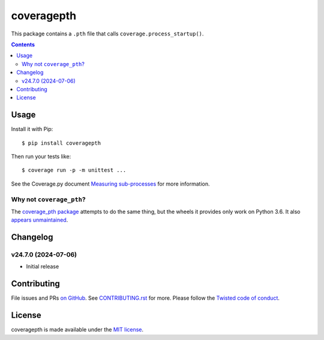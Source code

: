 coveragepth
===========

.. |ci| image:: https://github.com/twm/coveragepth/actions/workflows/ci.yml/badge.svg
    :alt: CI
    :target: https://github.com/twm/coveragepth/actions/workflows/ci.yml

.. |pypi| image:: https://img.shields.io/pypi/v/coveragepth.svg
    :alt: PyPI
    :target: https://pypi.org/project/coveragepth/

.. |calver| image:: https://img.shields.io/badge/calver-YY.MM.MICRO-22bfda.svg
    :alt: calver: YY.MM.MICRO
    :target: https://calver.org/


|pypi|
|calver|
|ci|

This package contains a ``.pth`` file that calls ``coverage.process_startup()``.

.. contents::

Usage
-----

Install it with Pip::

    $ pip install coveragepth

Then run your tests like::

    $ coverage run -p -m unittest ...

See the Coverage.py document `Measuring sub-processes <https://coverage.readthedocs.io/en/latest/subprocess.html>`__ for more information.


Why not ``coverage_pth``?
~~~~~~~~~~~~~~~~~~~~~~~~~

The `coverage_pth package <https://pypi.org/project/coverage_pth/>`__ attempts to do the same thing,
but the wheels it provides only work on Python 3.6.
It also `appears unmaintained <https://github.com/dougn/coverage_pth/commits/master/>`__.


Changelog
---------

v24.7.0 (2024-07-06)
~~~~~~~~~~~~~~~~~~~~

- Initial release


Contributing
------------

File issues and PRs `on GitHub <https://github.com/twm/coveragepth/issues>`__.
See `CONTRIBUTING.rst <./CONTRIBUTING.rst>`__ for more.
Please follow the `Twisted code of conduct <https://github.com/twisted/.github/blob/trunk/code_of_conduct.md>`__.


License
-------

coveragepth is made available under the `MIT license <./LICENSE>`__.
